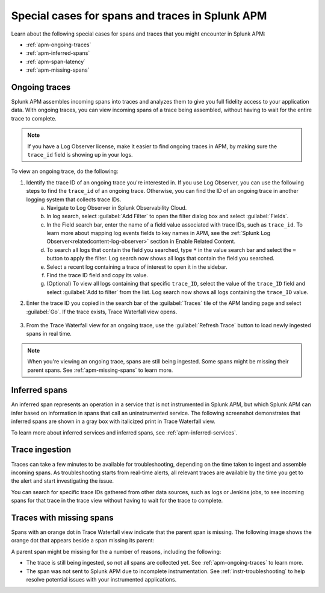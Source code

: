 .. _apm-special-traces:

***************************************************
Special cases for spans and traces in Splunk APM
***************************************************

.. meta::
   :description: Learn about special cases for spans and traces in Splunk APM.

Learn about the following special cases for spans and traces that you might encounter in Splunk APM: 

* :ref:`apm-ongoing-traces`
* :ref:`apm-inferred-spans`
* :ref:`apm-span-latency`
* :ref:`apm-missing-spans`

.. _apm-ongoing-traces:

Ongoing traces
===============================

Splunk APM assembles incoming spans into traces and analyzes them to give you full fidelity access to your application data. With ongoing traces, you can view incoming spans of a trace being assembled, without having to wait for the entire trace to complete. 

.. note:: If you have a Log Observer license, make it easier to find ongoing traces in APM, by making sure the ``trace_id`` field is showing up in your logs.

To view an ongoing trace, do the following:

1. Identify the trace ID of an ongoing trace you're interested in. If you use Log Observer, you can use the following steps to find the ``trace_id`` of an ongoing trace. Otherwise, you can find the ID of an ongoing trace in another logging system that collects trace IDs. 
    a. Navigate to Log Observer in Splunk Observability Cloud.
    b. In log search, select :guilabel:`Add Filter` to open the filter dialog box and select :guilabel:`Fields`.
    c. In the Field search bar, enter the name of a field value associated with trace IDs, such as ``trace_id``. To learn more about mapping log events fields to key names in APM, see the :ref:`Splunk Log Observer<relatedcontent-log-observer>` section in Enable Related Content.
    d. To search all logs that contain the field you searched, type ``*`` in the value search bar and select the ``=`` button to apply the filter. Log search now shows all logs that contain the field you searched.
    e. Select a recent log containing a trace of interest to open it in the sidebar.
    f. Find the trace ID field and copy its value.
    g. (Optional) To view all logs containing that specific ``trace_ID``, select the value of the ``trace_ID`` field and select :guilabel:`Add to filter` from the list. Log search now shows all logs containing the ``trace_ID`` value.

2. Enter the trace ID you copied in the search bar of the :guilabel:`Traces` tile of the APM landing page and select :guilabel:`Go`. If the trace exists, Trace Waterfall view opens. 

    .. image:: /_images/apm/terms-concepts/trace-search-card.png
      :width: 50% 
      :alt: This image shows the Traces card in the APM landing page, which contains a search bar where you can enter the trace ID of a trace you want to locate.

3. From the Trace Waterfall view for an ongoing trace, use the :guilabel:`Refresh Trace` button to load newly ingested spans in real time.

.. note:: When you're viewing an ongoing trace, spans are still being ingested. Some spans might be missing their parent spans. See :ref:`apm-missing-spans` to learn more. 

.. _apm-inferred-spans:

Inferred spans
===========================================

An inferred span represents an operation in a service that is not instrumented in Splunk APM, but which Splunk APM can infer based on information in spans that call an uninstrumented service. The following screenshot demonstrates that inferred spans are shown in a gray box with italicized print in Trace Waterfall view.

.. image:: /_images/apm/terms-concepts/inferred-span.png
  :width: 100%
  :alt: This screenshot shows two inferred spans in Trace Waterfall view, each indicated by a gray box with italicized print. 

To learn more about inferred services and inferred spans, see :ref:`apm-inferred-services`.

.. _apm-span-latency:

Trace ingestion
===========================================

Traces can take a few minutes to be available for troubleshooting, depending on the time taken to ingest and assemble incoming spans. As troubleshooting starts from real-time alerts, all relevant traces are available by the time you get to the alert and start investigating the issue.

You can search for specific trace IDs gathered from other data sources, such as logs or Jenkins jobs, to see incoming spans for that trace in the trace view without having to wait for the trace to complete.

.. _apm-missing-spans:

Traces with missing spans
================================

Spans with an orange dot in Trace Waterfall view indicate that the parent span is missing. The following image shows the orange dot that appears beside a span missing its parent: 

.. image:: /_images/apm/terms-concepts/span-missing-parent.png
  :width: 100%
  :alt: This screenshot shows the orange dot that appears beside a span missing its parent. 

A parent span might be missing for the a number of reasons, including the following:

* The trace is still being ingested, so not all spans are collected yet. See :ref:`apm-ongoing-traces` to learn more. 
* The span was not sent to Splunk APM due to incomplete instrumentation. See :ref:`instr-troubleshooting` to help resolve potential issues with your instrumented applications.
